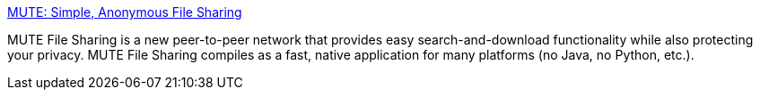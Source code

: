 :jbake-type: post
:jbake-status: published
:jbake-title: MUTE: Simple, Anonymous File Sharing
:jbake-tags: software,freeware,windows,réseau,p2p,sécurité,_mois_févr.,_année_2005
:jbake-date: 2005-02-21
:jbake-depth: ../
:jbake-uri: shaarli/1108996606000.adoc
:jbake-source: https://nicolas-delsaux.hd.free.fr/Shaarli?searchterm=http%3A%2F%2Fmute-net.sourceforge.net%2F&searchtags=software+freeware+windows+r%C3%A9seau+p2p+s%C3%A9curit%C3%A9+_mois_f%C3%A9vr.+_ann%C3%A9e_2005
:jbake-style: shaarli

http://mute-net.sourceforge.net/[MUTE: Simple, Anonymous File Sharing]

MUTE File Sharing is a new peer-to-peer network that provides easy search-and-download functionality while also protecting your privacy. MUTE File Sharing compiles as a fast, native application for many platforms (no Java, no Python, etc.).

